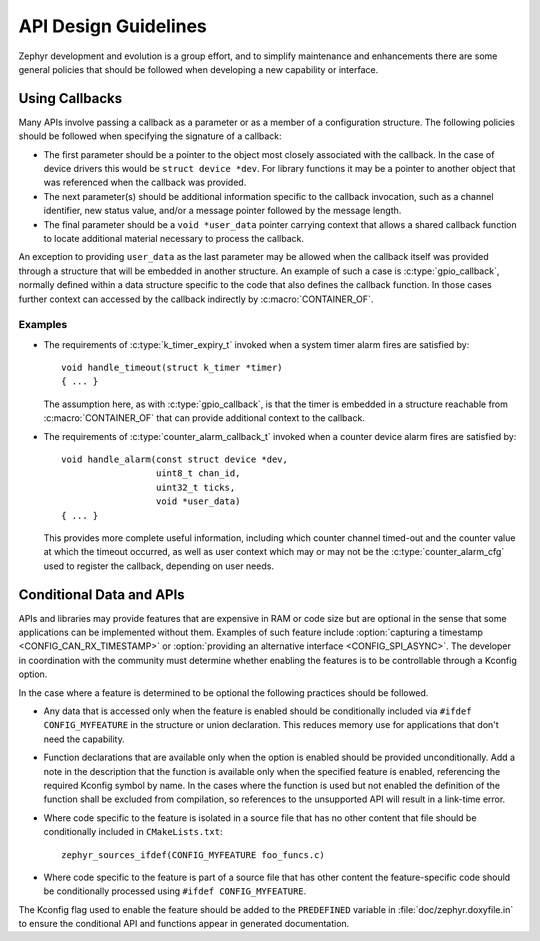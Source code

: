 .. _design_guidelines:

API Design Guidelines
#####################

Zephyr development and evolution is a group effort, and to simplify
maintenance and enhancements there are some general policies that should
be followed when developing a new capability or interface.

Using Callbacks
***************

Many APIs involve passing a callback as a parameter or as a member of a
configuration structure.  The following policies should be followed when
specifying the signature of a callback:

* The first parameter should be a pointer to the object most closely
  associated with the callback.  In the case of device drivers this
  would be ``struct device *dev``.  For library functions it may be a
  pointer to another object that was referenced when the callback was
  provided.

* The next parameter(s) should be additional information specific to the
  callback invocation, such as a channel identifier, new status value,
  and/or a message pointer followed by the message length.

* The final parameter should be a ``void *user_data`` pointer carrying
  context that allows a shared callback function to locate additional
  material necessary to process the callback.

An exception to providing ``user_data`` as the last parameter may be
allowed when the callback itself was provided through a structure that
will be embedded in another structure.  An example of such a case is
:c:type:`gpio_callback`, normally defined within a data structure
specific to the code that also defines the callback function.  In those
cases further context can accessed by the callback indirectly by
:c:macro:`CONTAINER_OF`.

Examples
========

* The requirements of :c:type:`k_timer_expiry_t` invoked when a system
  timer alarm fires are satisfied by::

    void handle_timeout(struct k_timer *timer)
    { ... }

  The assumption here, as with :c:type:`gpio_callback`, is that the
  timer is embedded in a structure reachable from
  :c:macro:`CONTAINER_OF` that can provide additional context to the
  callback.

* The requirements of :c:type:`counter_alarm_callback_t` invoked when a
  counter device alarm fires are satisfied by::

    void handle_alarm(const struct device *dev,
                      uint8_t chan_id,
		      uint32_t ticks,
		      void *user_data)
    { ... }

  This provides more complete useful information, including which
  counter channel timed-out and the counter value at which the timeout
  occurred, as well as user context which may or may not be the
  :c:type:`counter_alarm_cfg` used to register the callback, depending
  on user needs.

Conditional Data and APIs
*************************

APIs and libraries may provide features that are expensive in RAM or
code size but are optional in the sense that some applications can be
implemented without them.  Examples of such feature include
:option:`capturing a timestamp <CONFIG_CAN_RX_TIMESTAMP>` or
:option:`providing an alternative interface <CONFIG_SPI_ASYNC>`.  The
developer in coordination with the community must determine whether
enabling the features is to be controllable through a Kconfig option.

In the case where a feature is determined to be optional the following
practices should be followed.

* Any data that is accessed only when the feature is enabled should be
  conditionally included via ``#ifdef CONFIG_MYFEATURE`` in the
  structure or union declaration.  This reduces memory use for
  applications that don't need the capability.
* Function declarations that are available only when the option is
  enabled should be provided unconditionally.  Add a note in the
  description that the function is available only when the specified
  feature is enabled, referencing the required Kconfig symbol by name.
  In the cases where the function is used but not enabled the definition
  of the function shall be excluded from compilation, so references to
  the unsupported API will result in a link-time error.
* Where code specific to the feature is isolated in a source file that
  has no other content that file should be conditionally included in
  ``CMakeLists.txt``::

    zephyr_sources_ifdef(CONFIG_MYFEATURE foo_funcs.c)
* Where code specific to the feature is part of a source file that has
  other content the feature-specific code should be conditionally
  processed using ``#ifdef CONFIG_MYFEATURE``.

The Kconfig flag used to enable the feature should be added to the
``PREDEFINED`` variable in :file:`doc/zephyr.doxyfile.in` to ensure the
conditional API and functions appear in generated documentation.
